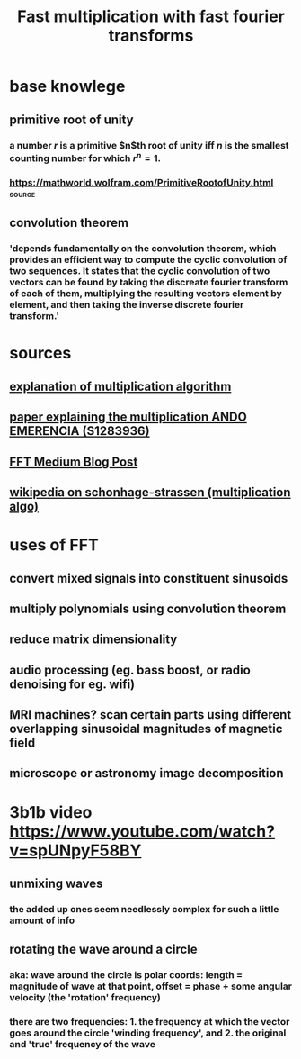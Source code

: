 #+TITLE: Fast multiplication with fast fourier transforms
* base knowlege
** primitive root of unity
*** a number $r$ is a primitive $n$th root of unity iff $n$ is the smallest counting number for which $r^n = 1$.
*** https://mathworld.wolfram.com/PrimitiveRootofUnity.html          :source:
** convolution theorem
*** 'depends fundamentally on the convolution theorem, which provides an efficient way to compute the cyclic convolution of two sequences. It states that the cyclic convolution of two vectors can be found by taking the discreate fourier transform of each of them, multiplying the resulting vectors element by element, and then taking the inverse discrete fourier transform.'
* sources
** [[http://numbers.computation.free.fr/Constants/Algorithms/fft.html][explanation of multiplication algorithm]]
** [[https://www.google.com/url?sa=t&rct=j&q=&esrc=s&source=web&cd=&ved=2ahUKEwjtqdjE57jvAhV_HzQIHeAwALsQFjAFegQIEhAD&url=http%3A%2F%2Fwww.cs.rug.nl%2F~ando%2Fpdfs%2FAndo_Emerencia_multiplying_huge_integers_using_fourier_transforms_paper.pdf&usg=AOvVaw1Sf0WR5er7An2U2vjzypZy][paper explaining the multiplication ANDO EMERENCIA (S1283936)]]
** [[https://medium.com/@aiswaryamathur/understanding-fast-fourier-transform-from-scratch-to-solve-polynomial-multiplication-8018d511162f][FFT Medium Blog Post]]
** [[https://en.wikipedia.org/wiki/Sch%C3%B6nhage%E2%80%93Strassen_algorithm][wikipedia on schonhage-strassen (multiplication algo)]]
* uses of FFT
** convert mixed signals into constituent sinusoids
** multiply polynomials using convolution theorem
** reduce matrix dimensionality
** audio processing (eg. bass boost, or radio denoising for eg. wifi)
** MRI machines? scan certain parts using different overlapping sinusoidal magnitudes of magnetic field
** microscope or astronomy image decomposition
* 3b1b video [[https://www.youtube.com/watch?v=spUNpyF58BY]]
** unmixing waves
*** the added up ones seem needlessly complex for such a little amount of info
** rotating the wave around a circle
*** aka: wave around the circle is polar coords: length = magnitude of wave at that point, offset = phase + some angular velocity (the 'rotation' frequency)
*** there are two frequencies: 1. the frequency at which the vector goes around the circle 'winding frequency', and 2. the original and 'true' frequency of the wave
